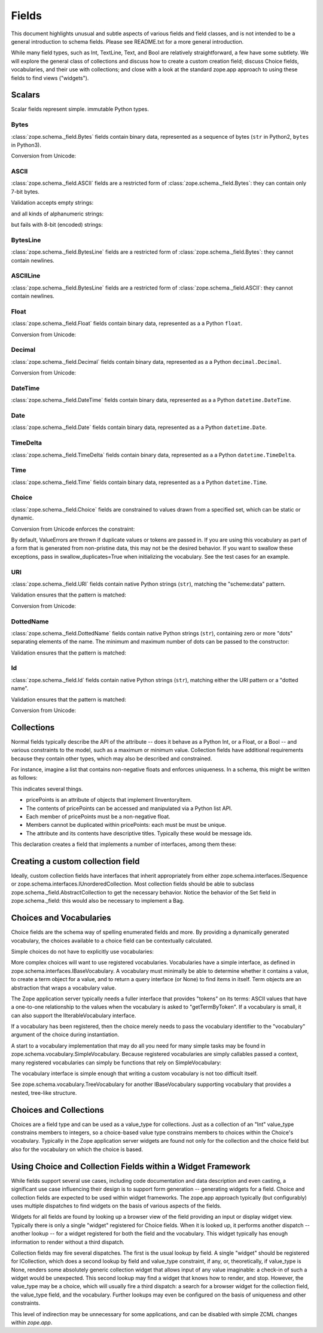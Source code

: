 ======
Fields
======

This document highlights unusual and subtle aspects of various fields and
field classes, and is not intended to be a general introduction to schema
fields.  Please see README.txt for a more general introduction.

While many field types, such as Int, TextLine, Text, and Bool are relatively
straightforward, a few have some subtlety.  We will explore the general
class of collections and discuss how to create a custom creation field; discuss
Choice fields, vocabularies, and their use with collections; and close with a
look at the standard zope.app approach to using these fields to find views
("widgets").

Scalars
-------

Scalar fields represent simple. immutable Python types.

Bytes
#####

:class:`zope.schema._field.Bytes` fields contain binary data, represented
as a sequence of bytes (``str`` in Python2, ``bytes`` in Python3).

Conversion from Unicode:

.. doctest::

   >>> from zope.schema._compat import b
   >>> from zope.schema._compat import u
   >>> from zope.schema._field import Bytes
   >>> obj = Bytes(constraint=lambda v: b('x') in v)
   >>> obj.fromUnicode(u(" foo x.y.z bat"))
   ' foo x.y.z bat'
   >>> obj.fromUnicode(u(" foo y.z bat"))
   Traceback (most recent call last):
   ...
   ConstraintNotSatisfied:  foo y.z bat

ASCII
#####

:class:`zope.schema._field.ASCII` fields are a restricted form of
:class:`zope.schema._field.Bytes`:  they can contain only 7-bit bytes.

Validation accepts empty strings:

.. doctest::

   >>> from zope.schema._field import ASCII
   >>> ascii = ASCII()
   >>> empty = ''
   >>> ascii._validate(empty)

and all kinds of alphanumeric strings:

.. doctest::

   >>> alphanumeric = "Bob\'s my 23rd uncle"
   >>> ascii._validate(alphanumeric)

but fails with 8-bit (encoded) strings:

.. doctest::

   >>> umlauts = "Köhlerstraße"
   >>> ascii._validate(umlauts)
   Traceback (most recent call last):
   ...
   InvalidValue

BytesLine
#########

:class:`zope.schema._field.BytesLine` fields are a restricted form of
:class:`zope.schema._field.Bytes`:  they cannot contain newlines.

ASCIILine
#########

:class:`zope.schema._field.BytesLine` fields are a restricted form of
:class:`zope.schema._field.ASCII`:  they cannot contain newlines.

Float
#####

:class:`zope.schema._field.Float` fields contain binary data, represented
as a a Python ``float``.

Conversion from Unicode:

.. doctest::

   >>> from zope.schema._field import Float
   >>> f = Float()
   >>> f.fromUnicode("1.25")
   1.25
   >>> f.fromUnicode("1.25.6") #doctest: +IGNORE_EXCEPTION_DETAIL
   Traceback (most recent call last):
   ...
   ValueError: invalid literal for float(): 1.25.6

Decimal
#######

:class:`zope.schema._field.Decimal` fields contain binary data, represented
as a a Python ``decimal.Decimal``.

Conversion from Unicode:

.. doctest::

   >>> from zope.schema._field import Decimal
   >>> f = Decimal()
   >>> import decimal
   >>> isinstance(f.fromUnicode("1.25"), decimal.Decimal)
   True
   >>> float(f.fromUnicode("1.25"))
   1.25
   >>> f.fromUnicode("1.25.6")
   Traceback (most recent call last):
   ...
   ValueError: invalid literal for Decimal(): 1.25.6

DateTime
########

:class:`zope.schema._field.DateTime` fields contain binary data, represented
as a a Python ``datetime.DateTime``.

Date
####

:class:`zope.schema._field.Date` fields contain binary data, represented
as a a Python ``datetime.Date``.

TimeDelta
#########

:class:`zope.schema._field.TimeDelta` fields contain binary data, represented
as a a Python ``datetime.TimeDelta``.

Time
####

:class:`zope.schema._field.Time` fields contain binary data, represented
as a a Python ``datetime.Time``.

Choice
######

:class:`zope.schema._field.Choice` fields are constrained to values drawn
from a specified set, which can be static or dynamic.

Conversion from Unicode enforces the constraint:

.. doctest::

   >>> from zope.schema.interfaces import IFromUnicode
   >>> from zope.schema.vocabulary import SimpleVocabulary
   >>> from zope.schema._field import Choice
   >>> t = Choice(
   ...     vocabulary=SimpleVocabulary.fromValues([u('foo'),u('bar')]))
   >>> IFromUnicode.providedBy(t)
   True
   >>> t.fromUnicode(u("baz"))
   Traceback (most recent call last):
   ...
   ConstraintNotSatisfied: baz
   >>> t.fromUnicode(u("foo"))
   u'foo'

By default, ValueErrors are thrown if duplicate values or tokens
are passed in. If you are using this vocabulary as part of a form 
that is generated from non-pristine data, this may not be the 
desired behavior. If you want to swallow these exceptions, pass
in swallow_duplicates=True when initializing the vocabulary. See
the test cases for an example.

URI
###

:class:`zope.schema._field.URI` fields contain native Python strings
(``str``), matching the "scheme:data" pattern.

Validation ensures that the pattern is matched:

.. doctest::

   >>> from zope.schema._field import URI
   >>> uri = URI(__name__='test')
   >>> uri.validate(b("http://www.python.org/foo/bar"))
   >>> uri.validate(b("DAV:"))
   >>> uri.validate(b("www.python.org/foo/bar"))
   Traceback (most recent call last):
   ...
   InvalidURI: www.python.org/foo/bar

Conversion from Unicode:

.. doctest::

   >>> uri = URI(__name__='test')
   >>> uri.fromUnicode("http://www.python.org/foo/bar")
   'http://www.python.org/foo/bar'
   >>> uri.fromUnicode("          http://www.python.org/foo/bar")
   'http://www.python.org/foo/bar'
   >>> uri.fromUnicode("      \n    http://www.python.org/foo/bar\n")
   'http://www.python.org/foo/bar'
   >>> uri.fromUnicode("http://www.python.org/ foo/bar")
   Traceback (most recent call last):
   ...
   InvalidURI: http://www.python.org/ foo/bar

DottedName
##########

:class:`zope.schema._field.DottedName` fields contain native Python strings
(``str``), containing zero or more "dots" separating elements of the
name.  The minimum and maximum number of dots can be passed to the
constructor:

.. doctest::

   >>> from zope.schema._field import DottedName
   >>> DottedName(min_dots=-1)
   Traceback (most recent call last):
   ...
   ValueError: min_dots cannot be less than zero

   >>> DottedName(max_dots=-1)
   Traceback (most recent call last):
   ...
   ValueError: max_dots cannot be less than min_dots

   >>> DottedName(max_dots=1, min_dots=2)
   Traceback (most recent call last):
   ...
   ValueError: max_dots cannot be less than min_dots

   >>> dotted_name = DottedName(max_dots=1, min_dots=1)

   >>> from zope.interface.verify import verifyObject
   >>> from zope.schema.interfaces import IDottedName
   >>> verifyObject(IDottedName, dotted_name)
   True

   >>> dotted_name = DottedName(max_dots=1)
   >>> dotted_name.min_dots
   0

   >>> dotted_name = DottedName(min_dots=1)
   >>> dotted_name.max_dots
   >>> dotted_name.min_dots
   1

Validation ensures that the pattern is matched:

.. doctest::

   >>> dotted_name = DottedName(__name__='test')
   >>> dotted_name.validate("a.b.c")
   >>> dotted_name.validate("a")
   >>> dotted_name.validate("   a")
   Traceback (most recent call last):
   ...
   InvalidDottedName:    a

   >>> dotted_name = DottedName(__name__='test', min_dots=1)
   >>> dotted_name.validate('a.b')
   >>> dotted_name.validate('a.b.c.d')
   >>> dotted_name.validate('a')
   Traceback (most recent call last):
   ...
   InvalidDottedName: ('too few dots; 1 required', 'a')

   >>> dotted_name = DottedName(__name__='test', max_dots=0)
   >>> dotted_name.validate('a')
   >>> dotted_name.validate('a.b')
   Traceback (most recent call last):
   ...
   InvalidDottedName: ('too many dots; no more than 0 allowed', 'a.b')

   >>> dotted_name = DottedName(__name__='test', max_dots=2)
   >>> dotted_name.validate('a')
   >>> dotted_name.validate('a.b')
   >>> dotted_name.validate('a.b.c')
   >>> dotted_name.validate('a.b.c.d')
   Traceback (most recent call last):
   ...
   InvalidDottedName: ('too many dots; no more than 2 allowed', 'a.b.c.d')

   >>> dotted_name = DottedName(__name__='test', max_dots=1, min_dots=1)
   >>> dotted_name.validate('a.b')
   >>> dotted_name.validate('a')
   Traceback (most recent call last):
   ...
   InvalidDottedName: ('too few dots; 1 required', 'a')
   >>> dotted_name.validate('a.b.c')
   Traceback (most recent call last):
   ...
   InvalidDottedName: ('too many dots; no more than 1 allowed', 'a.b.c')

Id
##

:class:`zope.schema._field.Id` fields contain native Python strings
(``str``), matching either the URI pattern or a "dotted name".

Validation ensures that the pattern is matched:

.. doctest::

   >>> from zope.schema._field import Id
   >>> id = Id(__name__='test')
   >>> id.validate("http://www.python.org/foo/bar")
   >>> id.validate("zope.app.content")
   >>> id.validate("zope.app.content/a")
   Traceback (most recent call last):
   ...
   InvalidId: zope.app.content/a
   >>> id.validate("http://zope.app.content x y")
   Traceback (most recent call last):
   ...
   InvalidId: http://zope.app.content x y


Conversion from Unicode:

.. doctest::

   >>> id = Id(__name__='test')
   >>> id.fromUnicode("http://www.python.org/foo/bar")
   'http://www.python.org/foo/bar'
   >>> id.fromUnicode(u(" http://www.python.org/foo/bar "))
   'http://www.python.org/foo/bar'
   >>> id.fromUnicode("http://www.python.org/ foo/bar")
   Traceback (most recent call last):
   ...
   InvalidId: http://www.python.org/ foo/bar
   >>> id.fromUnicode("      \n x.y.z \n")
   'x.y.z'


Collections
-----------

Normal fields typically describe the API of the attribute -- does it behave as a
Python Int, or a Float, or a Bool -- and various constraints to the model, such
as a maximum or minimum value.  Collection fields have additional requirements
because they contain other types, which may also be described and constrained.

For instance, imagine a list that contains non-negative floats and enforces
uniqueness. In a schema, this might be written as follows:

.. doctest::

   >>> from zope.interface import Interface
   >>> from zope.schema import List, Float
   >>> from zope.schema._compat import u
   >>> class IInventoryItem(Interface):
   ...     pricePoints = List(
   ...         title=u("Price Points"),
   ...         unique=True,
   ...         value_type=Float(title=u("Price"), min=0.0)
   ...     )

This indicates several things.

- pricePoints is an attribute of objects that implement IInventoryItem.
- The contents of pricePoints can be accessed and manipulated via a Python list
  API.
- Each member of pricePoints must be a non-negative float.
- Members cannot be duplicated within pricePoints: each must be must be unique.
- The attribute and its contents have descriptive titles.  Typically these
  would be message ids.

This declaration creates a field that implements a number of interfaces, among
them these:

.. doctest::

   >>> from zope.schema.interfaces import IList, ISequence, ICollection
   >>> IList.providedBy(IInventoryItem['pricePoints'])
   True
   >>> ISequence.providedBy(IInventoryItem['pricePoints'])
   True
   >>> ICollection.providedBy(IInventoryItem['pricePoints'])
   True

Creating a custom collection field
----------------------------------

Ideally, custom collection fields have interfaces that inherit appropriately
from either zope.schema.interfaces.ISequence or
zope.schema.interfaces.IUnorderedCollection.  Most collection fields should be
able to subclass zope.schema._field.AbstractCollection to get the necessary
behavior.  Notice the behavior of the Set field in zope.schema._field: this
would also be necessary to implement a Bag.

Choices and Vocabularies
------------------------

Choice fields are the schema way of spelling enumerated fields and more.  By
providing a dynamically generated vocabulary, the choices available to a
choice field can be contextually calculated.  

Simple choices do not have to explicitly use vocabularies:

.. doctest::

   >>> from zope.schema import Choice
   >>> f = Choice((640, 1028, 1600))
   >>> f.validate(640)
   >>> f.validate(960)
   Traceback (most recent call last):
   ...
   ConstraintNotSatisfied: 960
   >>> f.validate('bing')
   Traceback (most recent call last):
   ...
   ConstraintNotSatisfied: bing

More complex choices will want to use registered vocabularies.  Vocabularies
have a simple interface, as defined in
zope.schema.interfaces.IBaseVocabulary.  A vocabulary must minimally be able
to determine whether it contains a value, to create a term object for a value,
and to return a query interface (or None) to find items in itself.  Term
objects are an abstraction that wraps a vocabulary value.  

The Zope application server typically needs a fuller interface that provides
"tokens" on its terms: ASCII values that have a one-to-one relationship to the
values when the vocabulary is asked to "getTermByToken".  If a vocabulary is
small, it can also support the IIterableVocabulary interface.

If a vocabulary has been registered, then the choice merely needs to pass the
vocabulary identifier to the "vocabulary" argument of the choice during
instantiation.

A start to a vocabulary implementation that may do all you need for many simple
tasks may be found in zope.schema.vocabulary.SimpleVocabulary.  Because
registered vocabularies are simply callables passed a context, many
registered vocabularies can simply be functions that rely on SimpleVocabulary:

.. doctest::

   >>> from zope.schema.vocabulary import SimpleVocabulary
   >>> def myDynamicVocabulary(context):
   ...     v = dynamic_context_calculation_that_returns_an_iterable(context)
   ...     return SimpleVocabulary.fromValues(v)
   ... 

The vocabulary interface is simple enough that writing a custom vocabulary is
not too difficult itself.

See zope.schema.vocabulary.TreeVocabulary for another
IBaseVocabulary supporting vocabulary that provides a nested, tree-like 
structure.

Choices and Collections
-----------------------

Choices are a field type and can be used as a value_type for collections. Just
as a collection of an "Int" value_type constrains members to integers, so a
choice-based value type constrains members to choices within the Choice's
vocabulary.  Typically in the Zope application server widgets are found not
only for the collection and the choice field but also for the vocabulary on
which the choice is based.

Using Choice and Collection Fields within a Widget Framework
------------------------------------------------------------

While fields support several use cases, including code documentation and data
description and even casting, a significant use case influencing their design is
to support form generation -- generating widgets for a field.  Choice and
collection fields are expected to be used within widget frameworks.  The
zope.app approach typically (but configurably) uses multiple dispatches to 
find widgets on the basis of various aspects of the fields.

Widgets for all fields are found by looking up a browser view of the field
providing an input or display widget view.  Typically there is only a single
"widget" registered for Choice fields.  When it is looked up, it performs
another dispatch -- another lookup -- for a widget registered for both the field
and the vocabulary.  This widget typically has enough information to render
without a third dispatch.

Collection fields may fire several dispatches.  The first is the usual lookup
by field.  A single "widget" should be registered for ICollection, which does
a second lookup by field and value_type constraint, if any, or, theoretically,
if value_type is None, renders some absolutely generic collection widget that
allows input of any value imaginable: a check-in of such a widget would be
unexpected.  This second lookup may find a widget that knows how to render,
and stop.  However, the value_type may be a choice, which will usually fire a
third dispatch: a search for a browser widget for the collection field, the
value_type field, and the vocabulary.  Further lookups may even be configured
on the basis of uniqueness and other constraints.

This level of indirection may be unnecessary for some applications, and can be
disabled with simple ZCML changes within `zope.app`.

